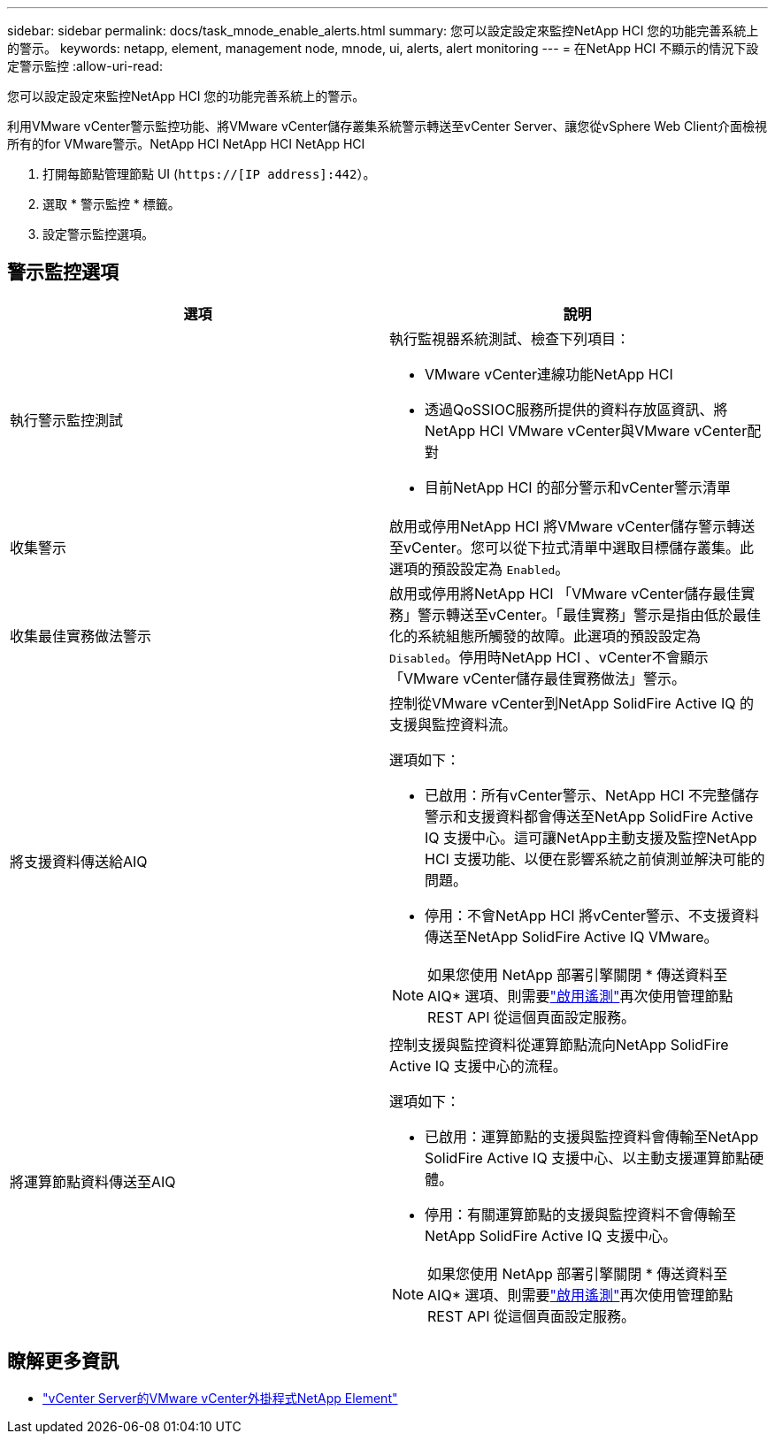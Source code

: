 ---
sidebar: sidebar 
permalink: docs/task_mnode_enable_alerts.html 
summary: 您可以設定設定來監控NetApp HCI 您的功能完善系統上的警示。 
keywords: netapp, element, management node, mnode, ui, alerts, alert monitoring 
---
= 在NetApp HCI 不顯示的情況下設定警示監控
:allow-uri-read: 


[role="lead"]
您可以設定設定來監控NetApp HCI 您的功能完善系統上的警示。

利用VMware vCenter警示監控功能、將VMware vCenter儲存叢集系統警示轉送至vCenter Server、讓您從vSphere Web Client介面檢視所有的for VMware警示。NetApp HCI NetApp HCI NetApp HCI

. 打開每節點管理節點 UI (`https://[IP address]:442`）。
. 選取 * 警示監控 * 標籤。
. 設定警示監控選項。




== 警示監控選項

[cols="2*"]
|===
| 選項 | 說明 


| 執行警示監控測試  a| 
執行監視器系統測試、檢查下列項目：

* VMware vCenter連線功能NetApp HCI
* 透過QoSSIOC服務所提供的資料存放區資訊、將NetApp HCI VMware vCenter與VMware vCenter配對
* 目前NetApp HCI 的部分警示和vCenter警示清單




| 收集警示 | 啟用或停用NetApp HCI 將VMware vCenter儲存警示轉送至vCenter。您可以從下拉式清單中選取目標儲存叢集。此選項的預設設定為 `Enabled`。 


| 收集最佳實務做法警示 | 啟用或停用將NetApp HCI 「VMware vCenter儲存最佳實務」警示轉送至vCenter。「最佳實務」警示是指由低於最佳化的系統組態所觸發的故障。此選項的預設設定為 `Disabled`。停用時NetApp HCI 、vCenter不會顯示「VMware vCenter儲存最佳實務做法」警示。 


| 將支援資料傳送給AIQ  a| 
控制從VMware vCenter到NetApp SolidFire Active IQ 的支援與監控資料流。

選項如下：

* 已啟用：所有vCenter警示、NetApp HCI 不完整儲存警示和支援資料都會傳送至NetApp SolidFire Active IQ 支援中心。這可讓NetApp主動支援及監控NetApp HCI 支援功能、以便在影響系統之前偵測並解決可能的問題。
* 停用：不會NetApp HCI 將vCenter警示、不支援資料傳送至NetApp SolidFire Active IQ VMware。



NOTE: 如果您使用 NetApp 部署引擎關閉 * 傳送資料至 AIQ* 選項、則需要link:task_mnode_enable_activeIQ.html["啟用遙測"]再次使用管理節點 REST API 從這個頁面設定服務。



| 將運算節點資料傳送至AIQ  a| 
控制支援與監控資料從運算節點流向NetApp SolidFire Active IQ 支援中心的流程。

選項如下：

* 已啟用：運算節點的支援與監控資料會傳輸至NetApp SolidFire Active IQ 支援中心、以主動支援運算節點硬體。
* 停用：有關運算節點的支援與監控資料不會傳輸至NetApp SolidFire Active IQ 支援中心。



NOTE: 如果您使用 NetApp 部署引擎關閉 * 傳送資料至 AIQ* 選項、則需要link:task_mnode_enable_activeIQ.html["啟用遙測"]再次使用管理節點 REST API 從這個頁面設定服務。

|===
[discrete]
== 瞭解更多資訊

* https://docs.netapp.com/us-en/vcp/index.html["vCenter Server的VMware vCenter外掛程式NetApp Element"^]

